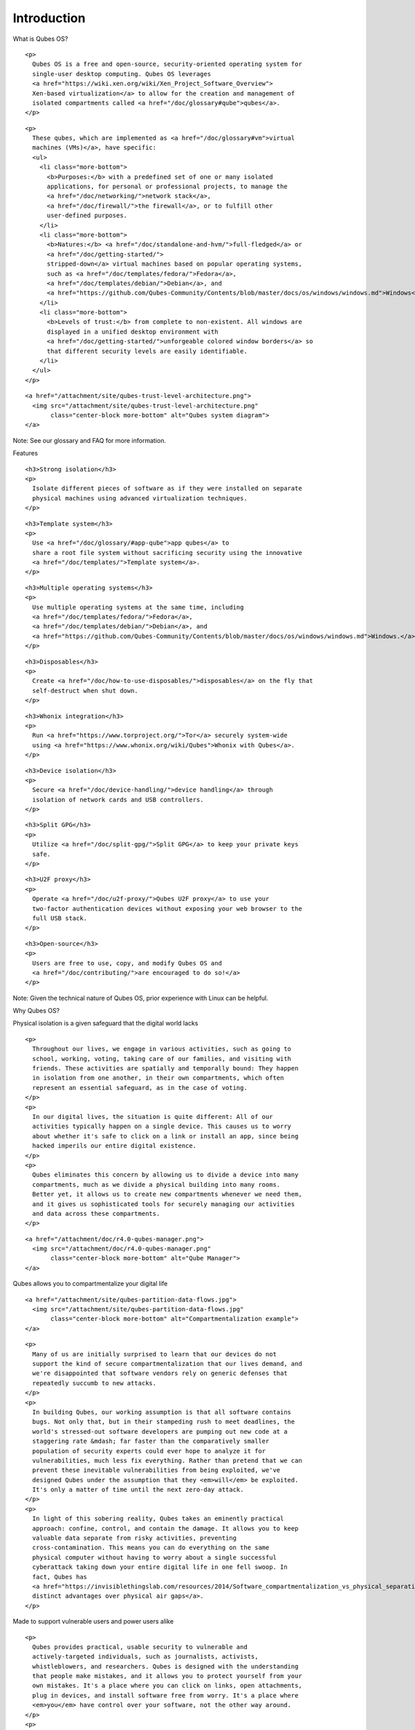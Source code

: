 ============
Introduction
============

.. raw:: html

   <h2>

What is Qubes OS?

.. raw:: html

   </h2>

.. container:: row

   .. container:: col-lg-12 col-md-12

      ::

         <p>
           Qubes OS is a free and open-source, security-oriented operating system for
           single-user desktop computing. Qubes OS leverages
           <a href="https://wiki.xen.org/wiki/Xen_Project_Software_Overview">
           Xen-based virtualization</a> to allow for the creation and management of
           isolated compartments called <a href="/doc/glossary#qube">qubes</a>.
         </p>

.. container:: row

   .. container:: col-lg-3 col-md-3 text-left

      ::

         <p>
           These qubes, which are implemented as <a href="/doc/glossary#vm">virtual
           machines (VMs)</a>, have specific:
           <ul>
             <li class="more-bottom">
               <b>Purposes:</b> with a predefined set of one or many isolated
               applications, for personal or professional projects, to manage the
               <a href="/doc/networking/">network stack</a>,
               <a href="/doc/firewall/">the firewall</a>, or to fulfill other
               user-defined purposes.
             </li>
             <li class="more-bottom">
               <b>Natures:</b> <a href="/doc/standalone-and-hvm/">full-fledged</a> or
               <a href="/doc/getting-started/">
               stripped-down</a> virtual machines based on popular operating systems,
               such as <a href="/doc/templates/fedora/">Fedora</a>,
               <a href="/doc/templates/debian/">Debian</a>, and
               <a href="https://github.com/Qubes-Community/Contents/blob/master/docs/os/windows/windows.md">Windows</a>.
             </li>
             <li class="more-bottom">
               <b>Levels of trust:</b> from complete to non-existent. All windows are
               displayed in a unified desktop environment with
               <a href="/doc/getting-started/">unforgeable colored window borders</a> so
               that different security levels are easily identifiable.
             </li>
           </ul>
         </p>

   .. container:: col-lg-9 col-md-9

      ::

         <a href="/attachment/site/qubes-trust-level-architecture.png">
           <img src="/attachment/site/qubes-trust-level-architecture.png"
                class="center-block more-bottom" alt="Qubes system diagram">
         </a>

.. container:: alert alert-info more-bottom

   Note: See our glossary and FAQ for more information.

.. raw:: html

   <h2 class="more-bottom">

Features

.. raw:: html

   </h2>

.. container:: row

   .. container:: col-lg-4 col-md-4 col-xs-12

      ::

         <h3>Strong isolation</h3>
         <p>
           Isolate different pieces of software as if they were installed on separate
           physical machines using advanced virtualization techniques.
         </p>

   .. container:: col-lg-4 col-md-4 col-xs-12

      ::

         <h3>Template system</h3>
         <p>
           Use <a href="/doc/glossary/#app-qube">app qubes</a> to
           share a root file system without sacrificing security using the innovative
           <a href="/doc/templates/">Template system</a>.
         </p>

   .. container:: col-lg-4 col-md-4 col-xs-12

      ::

         <h3>Multiple operating systems</h3>
         <p>
           Use multiple operating systems at the same time, including
           <a href="/doc/templates/fedora/">Fedora</a>,
           <a href="/doc/templates/debian/">Debian</a>, and
           <a href="https://github.com/Qubes-Community/Contents/blob/master/docs/os/windows/windows.md">Windows.</a>
         </p>

.. raw:: html

   <hr>

.. container:: row

   .. container:: col-lg-4 col-md-4 col-xs-12

      ::

         <h3>Disposables</h3>
         <p>
           Create <a href="/doc/how-to-use-disposables/">disposables</a> on the fly that
           self-destruct when shut down.
         </p>

   .. container:: col-lg-4 col-md-4 col-xs-12

      ::

         <h3>Whonix integration</h3>
         <p>
           Run <a href="https://www.torproject.org/">Tor</a> securely system-wide
           using <a href="https://www.whonix.org/wiki/Qubes">Whonix with Qubes</a>.
         </p>

   .. container:: col-lg-4 col-md-4 col-xs-12

      ::

         <h3>Device isolation</h3>
         <p>
           Secure <a href="/doc/device-handling/">device handling</a> through
           isolation of network cards and USB controllers.
         </p>

.. raw:: html

   <hr>

.. container:: row

   .. container:: col-lg-4 col-md-4 col-xs-12

      ::

         <h3>Split GPG</h3>
         <p>
           Utilize <a href="/doc/split-gpg/">Split GPG</a> to keep your private keys
           safe.
         </p>

   .. container:: col-lg-4 col-md-4 col-xs-12

      ::

         <h3>U2F proxy</h3>
         <p>
           Operate <a href="/doc/u2f-proxy/">Qubes U2F proxy</a> to use your
           two-factor authentication devices without exposing your web browser to the
           full USB stack.
         </p>

   .. container:: col-lg-4 col-md-4 col-xs-12

      ::

         <h3>Open-source</h3>
         <p>
           Users are free to use, copy, and modify Qubes OS and
           <a href="/doc/contributing/">are encouraged to do so!</a>
         </p>

.. container:: alert alert-info more-bottom

   Note: Given the technical nature of Qubes OS, prior experience with
   Linux can be helpful.

.. raw:: html

   <h2 class="more-bottom">

Why Qubes OS?

.. raw:: html

   </h2>

.. raw:: html

   <h3>

Physical isolation is a given safeguard that the digital world lacks

.. raw:: html

   </h3>

.. container:: row

   .. container:: col-lg-6 col-md-6 text-left

      ::

         <p>
           Throughout our lives, we engage in various activities, such as going to
           school, working, voting, taking care of our families, and visiting with
           friends. These activities are spatially and temporally bound: They happen
           in isolation from one another, in their own compartments, which often
           represent an essential safeguard, as in the case of voting.
         </p>
         <p>
           In our digital lives, the situation is quite different: All of our
           activities typically happen on a single device. This causes us to worry
           about whether it's safe to click on a link or install an app, since being
           hacked imperils our entire digital existence.
         </p>
         <p>
           Qubes eliminates this concern by allowing us to divide a device into many
           compartments, much as we divide a physical building into many rooms.
           Better yet, it allows us to create new compartments whenever we need them,
           and it gives us sophisticated tools for securely managing our activities
           and data across these compartments.
         </p>

   .. container:: col-lg-6 col-md-6

      ::

         <a href="/attachment/doc/r4.0-qubes-manager.png">
           <img src="/attachment/doc/r4.0-qubes-manager.png"
                class="center-block more-bottom" alt="Qube Manager">
         </a>

.. raw:: html

   <h3>

Qubes allows you to compartmentalize your digital life

.. raw:: html

   </h3>

.. container:: row

   .. container:: col-lg-6 col-md-6

      ::

         <a href="/attachment/site/qubes-partition-data-flows.jpg">
           <img src="/attachment/site/qubes-partition-data-flows.jpg"
                class="center-block more-bottom" alt="Compartmentalization example">
         </a>

   .. container:: col-lg-6 col-md-6 text-left center-block

      ::

         <p>
           Many of us are initially surprised to learn that our devices do not
           support the kind of secure compartmentalization that our lives demand, and
           we're disappointed that software vendors rely on generic defenses that
           repeatedly succumb to new attacks.
         </p>
         <p>
           In building Qubes, our working assumption is that all software contains
           bugs. Not only that, but in their stampeding rush to meet deadlines, the
           world's stressed-out software developers are pumping out new code at a
           staggering rate &mdash; far faster than the comparatively smaller
           population of security experts could ever hope to analyze it for
           vulnerabilities, much less fix everything. Rather than pretend that we can
           prevent these inevitable vulnerabilities from being exploited, we've
           designed Qubes under the assumption that they <em>will</em> be exploited.
           It's only a matter of time until the next zero-day attack.
         </p>
         <p>
           In light of this sobering reality, Qubes takes an eminently practical
           approach: confine, control, and contain the damage. It allows you to keep
           valuable data separate from risky activities, preventing
           cross-contamination. This means you can do everything on the same
           physical computer without having to worry about a single successful
           cyberattack taking down your entire digital life in one fell swoop. In
           fact, Qubes has
           <a href="https://invisiblethingslab.com/resources/2014/Software_compartmentalization_vs_physical_separation.pdf">
           distinct advantages over physical air gaps</a>.
         </p>

.. raw:: html

   <h3>

Made to support vulnerable users and power users alike

.. raw:: html

   </h3>

.. container:: row

   .. container:: col-lg-6 col-md-6 text-left

      ::

         <p>
           Qubes provides practical, usable security to vulnerable and
           actively-targeted individuals, such as journalists, activists,
           whistleblowers, and researchers. Qubes is designed with the understanding
           that people make mistakes, and it allows you to protect yourself from your
           own mistakes. It's a place where you can click on links, open attachments,
           plug in devices, and install software free from worry. It's a place where
           <em>you</em> have control over your software, not the other way around.
         </p>
         <p>
           Qubes is also powerful. Organizations like the <a
           href="https://securedrop.org/news/piloting-securedrop-workstation-qubes-os/">Freedom
           of the Press Foundation</a>, <a
           href="https://twitter.com/mullvadnet/status/631010362083643392">Mullvad</a>,
           and <a
           href="https://twitter.com/letsencrypt/status/1239934557710737410">Let's
           Encrypt</a> rely on Qubes as they build and maintain critical privacy and
           security internet technologies that are in turn relied upon by countless
           users around the world every day. Renowned security <a
           href="/endorsements/">experts</a> like Edward Snowden, Daniel J. Bernstein,
           Micah Lee, Christopher Soghoian, Isis Agora Lovecruft, Peter Todd, Bill
           Budington, and Kenn White use and recommend Qubes.
         </p>
         <p>
           Qubes is one of the few operating systems that places the security of
           its users above all else. It is, and always will be, free and open-source
           software, because the fundamental operating system that constitutes the
           core infrastructure of our digital lives <em>must</em> be free and
           open-source in order to be trustworthy.
         </p>

   .. container:: col-lg-6 col-md-6

      ::

         <a href="/attachment/doc/r4.0-snapshot12.png">
           <img src="/attachment/doc/r4.0-snapshot12.png"
                class="center-block more-bottom" alt="Qubes desktop screenshot">
         </a>

.. raw:: html

   <hr class="add-top more-bottom">

.. container:: row more-bottom

   .. container:: col-lg-4 col-md-4 col-xs-12

      ::

         <h3>Video Tours</h3>
         <p>
           Want to see Qubes OS in action? Sit back and watch a guided tour!
         </p>
         <a href="/video-tours/" class="btn btn-primary more-bottom">
           <i class="fa fa-play-circle"></i> Video Tours
         </a>

   .. container:: col-lg-4 col-md-4 col-xs-12

      ::

         <h3>Screenshots</h3>
         <p>
           See what using Qubes actually looks like with these screenshots of various
           applications running in Qubes.
         </p>
         <a href="/screenshots/" class="btn btn-primary more-bottom">
           <i class="fa fa-picture-o"></i> Screenshots
         </a>

   .. container:: col-lg-4 col-md-4 col-xs-12

      ::

         <h3>Getting Started</h3>
         <p>
           Ready to get started with Qubes? Here's what you need to know after
           installing.
         </p>
         <a href="/doc/getting-started/" class="btn btn-primary more-bottom">
           <i class="fa fa-cubes"></i> Getting Started
         </a>

.. raw:: html

   <h2>

More information

.. raw:: html

   </h2>

.. raw:: html

   <p>

This page is just a brief introduction to what Qubes is all about, and
many technical details have been omitted here for the sake of
presentation.

.. raw:: html

   <ul>

.. raw:: html

   <li>

If you’re a current or potential Qubes user, you may want to check out
the documentation and the user FAQ.

.. raw:: html

   </li>

.. raw:: html

   <li>

If you’re a developer, there’s dedicated developer documentation and a
developer FAQ just for you.

.. raw:: html

   </li>

.. raw:: html

   <li>

Ready to give Qubes a try? Head on over to the downloads page, and read
the installation guide.

.. raw:: html

   </li>

.. raw:: html

   <li>

Need help, or just want to join the conversation? Learn more about help,
support, the mailing lists, and the forum.

.. raw:: html

   </li>

.. raw:: html

   </ul>

.. raw:: html

   </p>
